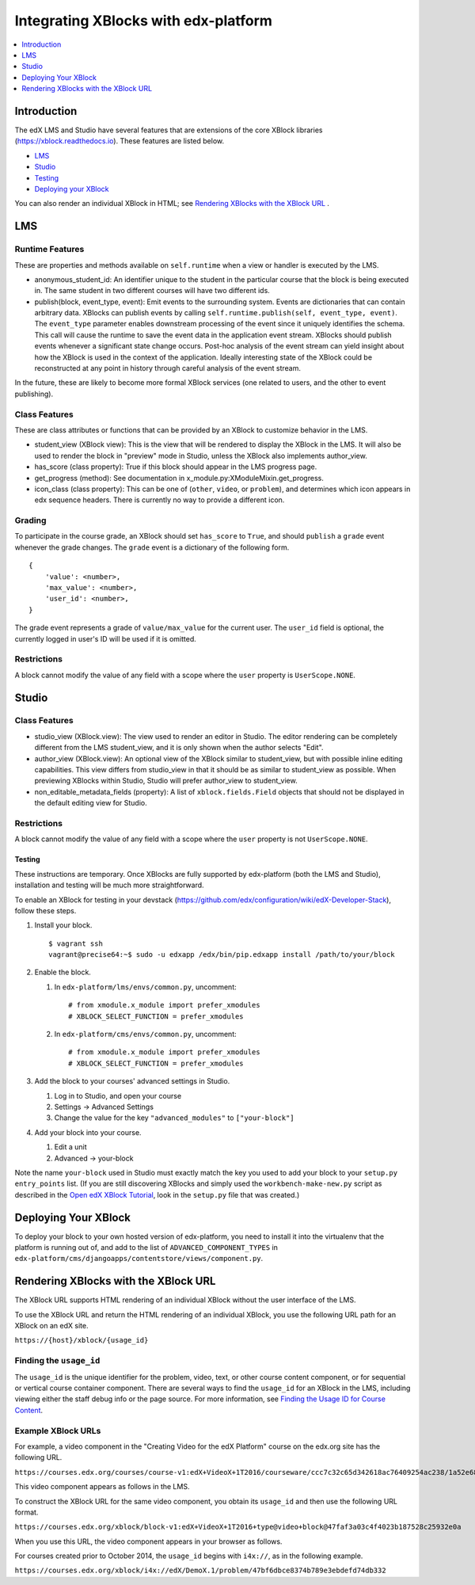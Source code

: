 .. copied from edx-documentation/tree/master/en_us/developers/source/extending_platform/xblocks.rst

#####################################
Integrating XBlocks with edx-platform
#####################################

.. contents::
   :depth: 1
   :local:

************
Introduction
************

The edX LMS and Studio have several features that are extensions of the core
XBlock libraries (https://xblock.readthedocs.io). These features are listed
below.

* `LMS`_
* `Studio`_
* `Testing`_
* `Deploying your XBlock`_

You can also render an individual XBlock in HTML; see `Rendering XBlocks with the XBlock URL`_ .

***
LMS
***


Runtime Features
================

These are properties and methods available on ``self.runtime`` when a view or
handler is executed by the LMS.

* anonymous_student_id: An identifier unique to the student in the particular
  course that the block is being executed in. The same student in two different
  courses will have two different ids.

* publish(block, event_type, event): Emit events to the surrounding system.
  Events are dictionaries that can contain arbitrary data. XBlocks can publish
  events by calling ``self.runtime.publish(self, event_type, event)``. The
  ``event_type`` parameter enables downstream processing of the event since it
  uniquely identifies the schema. This call will cause the runtime to save the
  event data in the application event stream. XBlocks should publish events
  whenever a significant state change occurs. Post-hoc analysis of the event
  stream can yield insight about how the XBlock is used in the context of the
  application. Ideally interesting state of the XBlock could be reconstructed
  at any point in history through careful analysis of the event stream.

..  TODO: Link to the authoritative list of event types.

In the future, these are likely to become more formal XBlock services (one
related to users, and the other to event publishing).


Class Features
================

These are class attributes or functions that can be provided by an XBlock to
customize behavior in the LMS.

* student_view (XBlock view): This is the view that will be rendered to display
  the XBlock in the LMS. It will also be used to render the block in "preview"
  mode in Studio, unless the XBlock also implements author_view.
* has_score (class property): True if this block should appear in the LMS
  progress page.
* get_progress (method): See documentation in
  x_module.py:XModuleMixin.get_progress.
* icon_class (class property): This can be one of (``other``, ``video``, or
  ``problem``), and determines which icon appears in edx sequence headers.
  There is currently no way to provide a different icon.


Grading
================

To participate in the course grade, an XBlock should set ``has_score`` to
``True``, and should ``publish`` a ``grade`` event whenever the grade changes.
The ``grade`` event is a dictionary of the following form.

::

    {
        'value': <number>,
        'max_value': <number>,
        'user_id': <number>,
    }

The grade event represents a grade of ``value/max_value`` for the current user.
The ``user_id`` field is optional, the currently logged in user's ID will be
used if it is omitted.


Restrictions
================

A block cannot modify the value of any field with a scope where the ``user``
property is ``UserScope.NONE``.

******
Studio
******


Class Features
================

* studio_view (XBlock.view): The view used to render an editor in Studio. The
  editor rendering can be completely different from the LMS student_view, and
  it is only shown when the author selects "Edit".

* author_view (XBlock.view): An optional view of the XBlock similar to
  student_view, but with possible inline editing capabilities. This view
  differs from studio_view in that it should be as similar to student_view as
  possible. When previewing XBlocks within Studio, Studio will prefer
  author_view to student_view.

* non_editable_metadata_fields (property): A list of ``xblock.fields.Field``
  objects that should not be displayed in the default editing view for Studio.


Restrictions
================

A block cannot modify the value of any field with a scope where the ``user``
property is not ``UserScope.NONE``.


Testing
-------

These instructions are temporary. Once XBlocks are fully supported by
edx-platform (both the LMS and Studio), installation and testing will be much
more straightforward.

To enable an XBlock for testing in your devstack
(https://github.com/edx/configuration/wiki/edX-Developer-Stack), follow these
steps.

#.  Install your block.

    ::

        $ vagrant ssh
        vagrant@precise64:~$ sudo -u edxapp /edx/bin/pip.edxapp install /path/to/your/block

#.  Enable the block.

    #.  In ``edx-platform/lms/envs/common.py``, uncomment::

        # from xmodule.x_module import prefer_xmodules
        # XBLOCK_SELECT_FUNCTION = prefer_xmodules

    #.  In ``edx-platform/cms/envs/common.py``, uncomment::

        # from xmodule.x_module import prefer_xmodules
        # XBLOCK_SELECT_FUNCTION = prefer_xmodules


#.  Add the block to your courses' advanced settings in Studio.

    #. Log in to Studio, and open your course
    #. Settings -> Advanced Settings
    #. Change the value for the key ``"advanced_modules"`` to
       ``["your-block"]``

#.  Add your block into your course.

    #. Edit a unit
    #. Advanced -> your-block

.. link to the XBlock Tutorial changed because now it is external

Note the name ``your-block`` used in Studio must exactly match the key you used
to add your block to your ``setup.py`` ``entry_points`` list. (If you are still
discovering XBlocks and simply used the ``workbench-make-new.py`` script as
described in the `Open edX XBlock Tutorial <https://edx.readthedocs.io/projects/xblock-tutorial/en/latest/>`_, look in the
``setup.py`` file that was created.)

*********************
Deploying Your XBlock
*********************

To deploy your block to your own hosted version of edx-platform, you need to
install it into the virtualenv that the platform is running out of, and add to
the list of ``ADVANCED_COMPONENT_TYPES`` in
``edx-platform/cms/djangoapps/contentstore/views/component.py``.


*************************************
Rendering XBlocks with the XBlock URL
*************************************

The XBlock URL supports HTML rendering of an individual XBlock without the user
interface of the LMS.

To use the XBlock URL and return the HTML rendering of an individual XBlock,
you use the following URL path for an XBlock on an edX site.

``https://{host}/xblock/{usage_id}``

Finding the ``usage_id``
========================

.. link to "Finding the Usage ID for Course Content" changed because now it is external

The ``usage_id`` is the unique identifier for the problem, video, text, or
other course content component, or for sequential or vertical course container
component. There are several ways to find the ``usage_id`` for an XBlock in the
LMS, including viewing either the staff debug info or the page source. For more
information, see `Finding the Usage ID for Course Content <https://edx.readthedocs.io/projects/open-edx-building-and-running-a-course/en/latest/course_features/lti/lti_address_content.html#finding-the-usage-id-for-course-content>`_.

.. The following section was copied from the file edx-documentation/tree/master/en_us/shared/dev/Section_XBlock_URL.rst.

Example XBlock URLs
===================

For example, a video component in the "Creating Video for the edX Platform"
course on the edx.org site has the following URL.

``https://courses.edx.org/courses/course-v1:edX+VideoX+1T2016/courseware/ccc7c32c65d342618ac76409254ac238/1a52e689bcec4a9eb9b7da0bf16f682d/``

This video component appears as follows in the LMS.

.. image:: ../images/XBlock_URL_example_before.png
    :alt: A video component presented in the context of the edX LMS, with
        navigational options to reach all other course content.

To construct the XBlock URL for the same video component, you obtain its
``usage_id`` and then use the following URL format.

``https://courses.edx.org/xblock/block-v1:edX+VideoX+1T2016+type@video+block@47faf3a03c4f4023b187528c25932e0a``

When you use this URL, the video component appears in your browser as follows.

.. image:: ../images/XBlock_URL_example_after.png
    :alt: A video component presented without any options for accessing other
        course content.

For courses created prior to October 2014, the ``usage_id`` begins with
``i4x://``, as in the following example.

``https://courses.edx.org/xblock/i4x://edX/DemoX.1/problem/47bf6dbce8374b789e3ebdefd74db332``
